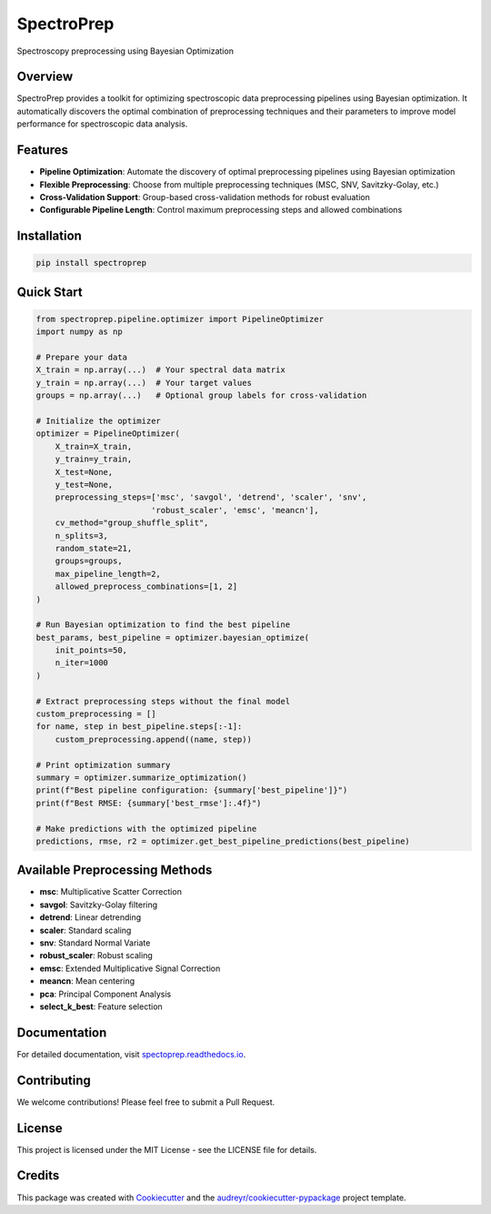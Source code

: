 ==========
SpectroPrep
==========

.. image:: https://img.shields.io/pypi/v/spectoprep.svg
        :target: https://pypi.python.org/pypi/spectoprep

.. image:: https://img.shields.io/travis/habeeb3579/spectoprep.svg
        :target: https://travis-ci.com/habeeb3579/spectoprep

.. image:: https://readthedocs.org/projects/spectoprep/badge/?version=latest
        :target: https://spectoprep.readthedocs.io/en/latest/?version=latest
        :alt: Documentation Status

Spectroscopy preprocessing using Bayesian Optimization

Overview
--------

SpectroPrep provides a toolkit for optimizing spectroscopic data preprocessing pipelines using Bayesian optimization. It automatically discovers the optimal combination of preprocessing techniques and their parameters to improve model performance for spectroscopic data analysis.

Features
--------

- **Pipeline Optimization**: Automate the discovery of optimal preprocessing pipelines using Bayesian optimization
- **Flexible Preprocessing**: Choose from multiple preprocessing techniques (MSC, SNV, Savitzky-Golay, etc.)
- **Cross-Validation Support**: Group-based cross-validation methods for robust evaluation
- **Configurable Pipeline Length**: Control maximum preprocessing steps and allowed combinations

Installation
-----------

.. code-block:: bash

    pip install spectroprep

Quick Start
----------

.. code-block:: python

    from spectroprep.pipeline.optimizer import PipelineOptimizer
    import numpy as np
    
    # Prepare your data
    X_train = np.array(...)  # Your spectral data matrix
    y_train = np.array(...)  # Your target values
    groups = np.array(...)   # Optional group labels for cross-validation
    
    # Initialize the optimizer
    optimizer = PipelineOptimizer(
        X_train=X_train,
        y_train=y_train,
        X_test=None,
        y_test=None,
        preprocessing_steps=['msc', 'savgol', 'detrend', 'scaler', 'snv', 
                            'robust_scaler', 'emsc', 'meancn'],
        cv_method="group_shuffle_split",
        n_splits=3,
        random_state=21,
        groups=groups,
        max_pipeline_length=2,
        allowed_preprocess_combinations=[1, 2]
    )
    
    # Run Bayesian optimization to find the best pipeline
    best_params, best_pipeline = optimizer.bayesian_optimize(
        init_points=50,
        n_iter=1000
    )
    
    # Extract preprocessing steps without the final model
    custom_preprocessing = []
    for name, step in best_pipeline.steps[:-1]:
        custom_preprocessing.append((name, step))
    
    # Print optimization summary
    summary = optimizer.summarize_optimization()
    print(f"Best pipeline configuration: {summary['best_pipeline']}")
    print(f"Best RMSE: {summary['best_rmse']:.4f}")
    
    # Make predictions with the optimized pipeline
    predictions, rmse, r2 = optimizer.get_best_pipeline_predictions(best_pipeline)

Available Preprocessing Methods
------------------------------

- **msc**: Multiplicative Scatter Correction
- **savgol**: Savitzky-Golay filtering
- **detrend**: Linear detrending
- **scaler**: Standard scaling
- **snv**: Standard Normal Variate
- **robust_scaler**: Robust scaling
- **emsc**: Extended Multiplicative Signal Correction
- **meancn**: Mean centering
- **pca**: Principal Component Analysis
- **select_k_best**: Feature selection

Documentation
------------

For detailed documentation, visit `spectoprep.readthedocs.io <https://spectoprep.readthedocs.io>`_.

Contributing
-----------

We welcome contributions! Please feel free to submit a Pull Request.

License
-------

This project is licensed under the MIT License - see the LICENSE file for details.

Credits
-------

This package was created with Cookiecutter_ and the `audreyr/cookiecutter-pypackage`_ project template.

.. _Cookiecutter: https://github.com/audreyr/cookiecutter
.. _`audreyr/cookiecutter-pypackage`: https://github.com/audreyr/cookiecutter-pypackage